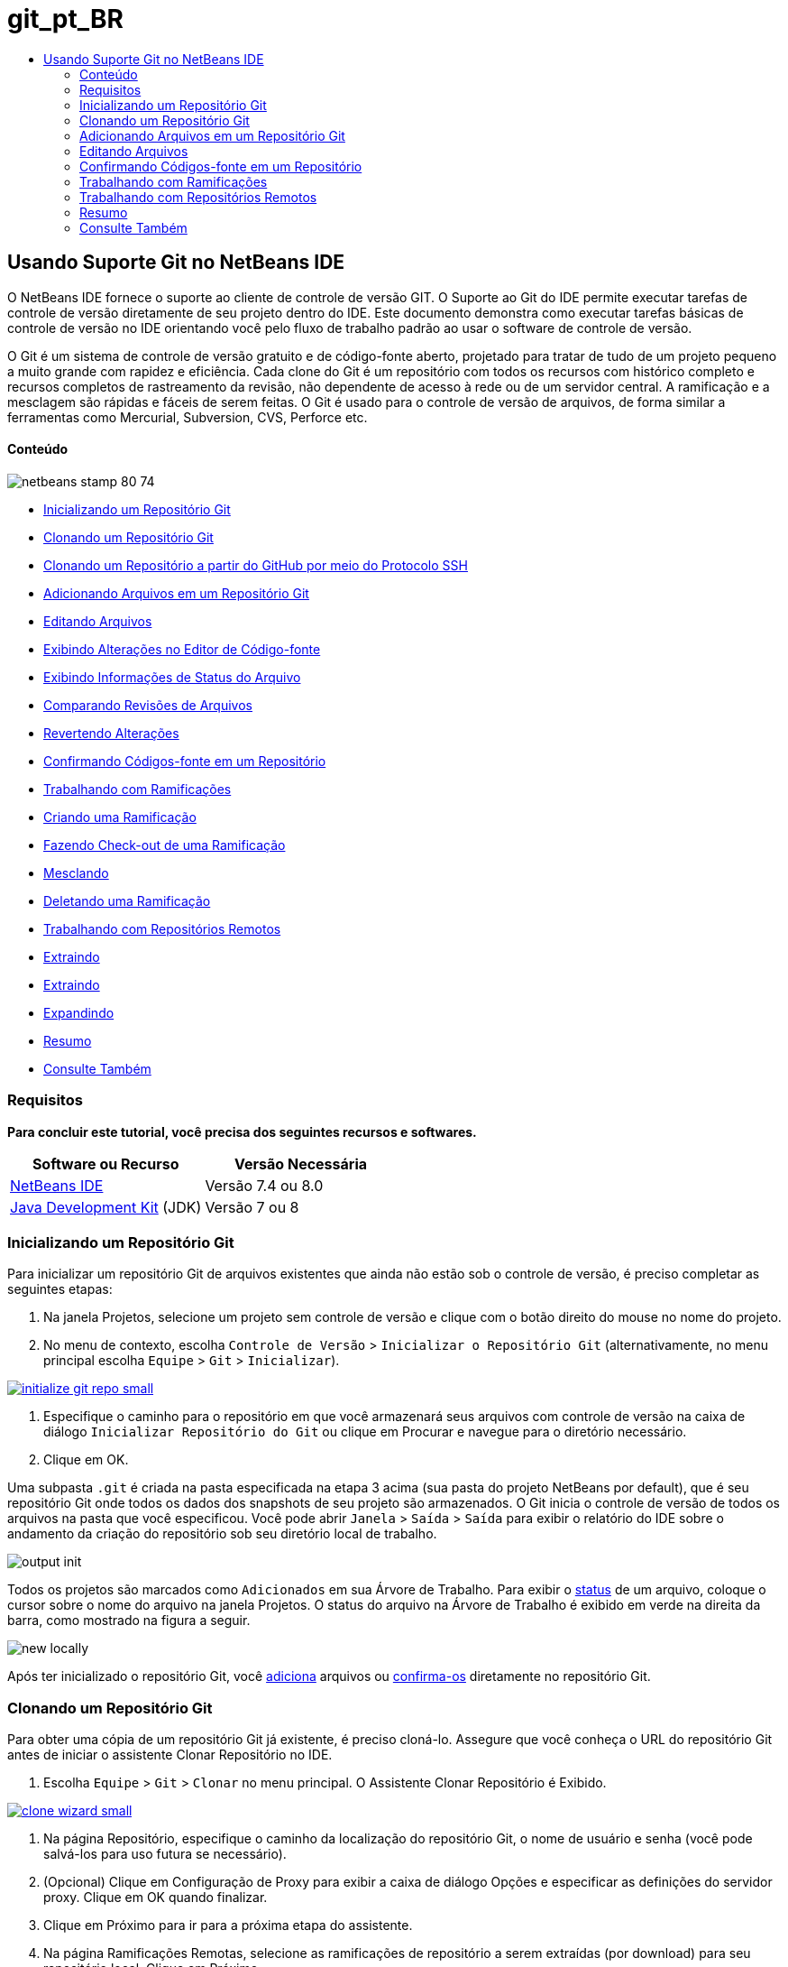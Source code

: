 // 
//     Licensed to the Apache Software Foundation (ASF) under one
//     or more contributor license agreements.  See the NOTICE file
//     distributed with this work for additional information
//     regarding copyright ownership.  The ASF licenses this file
//     to you under the Apache License, Version 2.0 (the
//     "License"); you may not use this file except in compliance
//     with the License.  You may obtain a copy of the License at
// 
//       http://www.apache.org/licenses/LICENSE-2.0
// 
//     Unless required by applicable law or agreed to in writing,
//     software distributed under the License is distributed on an
//     "AS IS" BASIS, WITHOUT WARRANTIES OR CONDITIONS OF ANY
//     KIND, either express or implied.  See the License for the
//     specific language governing permissions and limitations
//     under the License.
//

= git_pt_BR
:jbake-type: page
:jbake-tags: old-site, needs-review
:jbake-status: published
:keywords: Apache NetBeans  git_pt_BR
:description: Apache NetBeans  git_pt_BR
:toc: left
:toc-title:

== Usando Suporte Git no NetBeans IDE

O NetBeans IDE fornece o suporte ao cliente de controle de versão GIT. O Suporte ao Git do IDE permite executar tarefas de controle de versão diretamente de seu projeto dentro do IDE. Este documento demonstra como executar tarefas básicas de controle de versão no IDE orientando você pelo fluxo de trabalho padrão ao usar o software de controle de versão.

O Git é um sistema de controle de versão gratuito e de código-fonte aberto, projetado para tratar de tudo de um projeto pequeno a muito grande com rapidez e eficiência. Cada clone do Git é um repositório com todos os recursos com histórico completo e recursos completos de rastreamento da revisão, não dependente de acesso à rede ou de um servidor central. A ramificação e a mesclagem são rápidas e fáceis de serem feitas. O Git é usado para o controle de versão de arquivos, de forma similar a ferramentas como Mercurial, Subversion, CVS, Perforce etc.

==== Conteúdo

image:netbeans-stamp-80-74.png[title="O conteúdo desta página se aplica ao NetBeans IDE 7.4 e 8.0"]

* link:#initialize[Inicializando um Repositório Git]
* link:#clone[Clonando um Repositório Git]
* link:#github[Clonando um Repositório a partir do GitHub por meio do Protocolo SSH]
* link:#add[Adicionando Arquivos em um Repositório Git]
* link:#editing[Editando Arquivos]
* link:#viewChanges[Exibindo Alterações no Editor de Código-fonte]
* link:#viewFileStatus[Exibindo Informações de Status do Arquivo]
* link:#diff[Comparando Revisões de Arquivos]
* link:#revert[Revertendo Alterações]
* link:#committing[Confirmando Códigos-fonte em um Repositório]
* link:#branch[Trabalhando com Ramificações]
* link:#branchCreate[Criando uma Ramificação]
* link:#branchCheckOut[Fazendo Check-out de uma Ramificação]
* link:#branchMerge[Mesclando]
* link:#branchDelete[Deletando uma Ramificação]
* link:#remote[Trabalhando com Repositórios Remotos]
* link:#fetch[Extraindo]
* link:#pull[Extraindo]
* link:#push[Expandindo]
* link:#summary[Resumo]
* link:#seealso[Consulte Também]

=== Requisitos

*Para concluir este tutorial, você precisa dos seguintes recursos e softwares.*

|===
|Software ou Recurso |Versão Necessária 

|link:https://netbeans.org/downloads/index.html[NetBeans IDE] |Versão 7.4 ou 8.0 

|link:http://www.oracle.com/technetwork/java/javase/downloads/index.html[Java Development Kit] (JDK) |Versão 7 ou 8 
|===

=== Inicializando um Repositório Git

Para inicializar um repositório Git de arquivos existentes que ainda não estão sob o controle de versão, é preciso completar as seguintes etapas:

1. Na janela Projetos, selecione um projeto sem controle de versão e clique com o botão direito do mouse no nome do projeto.
2. No menu de contexto, escolha `Controle de Versão` > `Inicializar o Repositório Git` (alternativamente, no menu principal escolha `Equipe` > `Git` > `Inicializar`).

link:initialize-git-repo.png[image:initialize-git-repo-small.png[]]

3. Especifique o caminho para o repositório em que você armazenará seus arquivos com controle de versão na caixa de diálogo `Inicializar Repositório do Git` ou clique em Procurar e navegue para o diretório necessário.
4. Clique em OK.

Uma subpasta `.git` é criada na pasta especificada na etapa 3 acima (sua pasta do projeto NetBeans por default), que é seu repositório Git onde todos os dados dos snapshots de seu projeto são armazenados. O Git inicia o controle de versão de todos os arquivos na pasta que você especificou.
Você pode abrir `Janela` > `Saída` > `Saída` para exibir o relatório do IDE sobre o andamento da criação do repositório sob seu diretório local de trabalho.

image:output-init.png[]

Todos os projetos são marcados como `Adicionados` em sua Árvore de Trabalho. Para exibir o link:#viewFileStatus[status] de um arquivo, coloque o cursor sobre o nome do arquivo na janela Projetos. O status do arquivo na Árvore de Trabalho é exibido em verde na direita da barra, como mostrado na figura a seguir.

image:new-locally.png[]

Após ter inicializado o repositório Git, você link:#add[adiciona] arquivos ou link:#committing[confirma-os] diretamente no repositório Git.

=== Clonando um Repositório Git

Para obter uma cópia de um repositório Git já existente, é preciso cloná-lo. Assegure que você conheça o URL do repositório Git antes de iniciar o assistente Clonar Repositório no IDE.

1. Escolha `Equipe` > `Git` > `Clonar` no menu principal. O Assistente Clonar Repositório é Exibido.

link:clone-wizard.png[image:clone-wizard-small.png[]]

2. Na página Repositório, especifique o caminho da localização do repositório Git, o nome de usuário e senha (você pode salvá-los para uso futura se necessário).
3. (Opcional) Clique em Configuração de Proxy para exibir a caixa de diálogo Opções e especificar as definições do servidor proxy. Clique em OK quando finalizar.
4. Clique em Próximo para ir para a próxima etapa do assistente.
5. Na página Ramificações Remotas, selecione as ramificações de repositório a serem extraídas (por download) para seu repositório local. Clique em Próximo.
6. Na página Diretório de Destino, especifique o seguinte:
* No campo Diretório-Pai, o caminho do diretório desejado para o repositório clonado em seu disco rígido (alternativamente, clique no botão Procurar e navegue para o diretório).
O campo Diretório-Pai é preenchido com o caminho para o diretório default `NetBeansProjects` onde todos os projetos do NetBeans são armazenados.
* No campo Nome do Clone, o nome da pasta local onde o projeto original será clonado.
Por default, o Nome do Clone é preenchido com o nome real do repositório Git.
* No campo Efetuar Check-out da Ramificação, selecione a ramificação cujo check-out deverá se feito na árvore de trabalho.
* No campo Nome Remoto, o nome que representa o repositório original sendo clonado.
`origin` é o apelido default do repositório sendo clonado. Esse é o valor recomendado.
* Deixe selecionada a caixa de seleção Varrer por projetos do NetBeans após clonar para ativar a pós-varredura assim que a clonagem finalizar. (O plug-in pesquisa projetos NetBeans nos recursos clonados e se oferece para abrir os projetos encontrados).
7. Clique em Finalizar.
Após o repositório do Git ser clonado, a pasta de metadados `.git` é criada dentro da pasta selecionada no assistente.

==== Clonando um repositório a partir do GitHub por meio do Protocolo SSH

Para clonar um repositório por meio do GitHub usando o Protocolo SSH, faça o seguinte:

*Observação:* é preciso ter uma conta do GitHub e ser membro do projeto para poder clonar por meio de SSH.

1. Escolha `Equipe` > `Git` > `Clonar` no menu principal. O Assistente Clonar Repositório é Exibido.
2. Na página Repositório Remoto do assistente Clonar Repositório, especifique o caminho para o repositório requerido no campo URL do Repositório, por exemplo, `git@github.com:tstupka/koliba.git`.
3. Verifique se `git` está especificado no campo de texto Nome de Usuário.
4. Selecione a opção Chave privada/pública.
5. (*Ignorar se usar o agente SSH ou Pageant para acesso SSH automatizado para o servidor Git.*) Conclua as seguintes etapas para acessar o servidor Git usando a chave SSH privada e uma frase-senha:
1. Especifique o caminho para o arquivo da chave, por exemplo `C:\Users\key`.

*Observação:* o formato da chave privada openssh é necessário. Chaves geradas por PuTTYgen para Microsoft Windows deve ser convertido para o formato openssh antes de usá-los no IDE.

2. Insira a senha para o arquivo da chave, por exemplo `abcd`.
3. (Opcional) Selecione a opção Salvar Senha, se necessário.
6. (*Aplica-se se usar o agente SSH ou Pageant para acesso de SSH automatizado para o servidor Git.*) Deixe os campos Arquivo de Chave Privada e Frase-Senha vazios para obter acesso autenticado do IDE para o servidor Git, por meior de agente SSH ou Pageant configurado.
7. (Opcional) Clique em Configuração de Proxy para exibir a caixa de diálogo Opções e especificar as definições do servidor proxy. Clique em OK quando finalizar.

link:github-repo.png[image:github-repo-small.png[]]

8. Clique em Próximo.
9. Na página Ramificações Remotas, selecione as ramificações de repositório a serem extraídas (por download) para seu repositório local; por exemplo, `master`.

link:github-branches.png[image:github-branches-small.png[]]

10. Clique em Próximo.
11. Na página Diretório de Destino, especifique o seguinte:
* No campo Diretório-Pai, o caminho do diretório desejado para o repositório clonado em seu disco rígido (alternativamente, clique no botão Procurar e navegue para o diretório).
O campo Diretório-Pai é preenchido com o caminho para o diretório default `NetBeansProjects` onde todos os projetos do NetBeans são armazenados.
* No campo Nome do Clone, o nome da pasta local onde o projeto original será clonado.
Por default, o Nome do Clone é preenchido com o nome real do repositório Git.
* No campo Efetuar Check-out da Ramificação, selecione a ramificação cujo check-out deverá se feito na árvore de trabalho.
* No campo Nome Remoto, o nome que representa o repositório original sendo clonado.
`origin` é o apelido default do repositório sendo clonado. Esse é o valor recomendado.
* Deixe selecionada a caixa de seleção Varrer por projetos do NetBeans após clonar para ativar a pós-varredura assim que a clonagem finalizar. (O plug-in pesquisa projetos NetBeans nos recursos clonados e se oferece para abrir os projetos encontrados).

link:github-destination.png[image:github-destination-small.png[]]

12. Clique em Finalizar.
Após o repositório ter sido clonado, a mensagem Clonagem Concluída é exibida.

image:clone-completed.png[]

13. Escolha a opção desejada.

=== Adicionando Arquivos em um Repositório Git

 Para começar a rastrear um novo arquivo e também colocar em armazenamento temporário as alterações de um arquivo já rastreado no repositório do Git, é preciso adicioná-lo no repositório.

Quando você adiciona arquivos em um repositório do Git, o IDE compõe e salva snapshots primeiro de seu projeto no Índice. Após você executar a confirmação, o IDE salva estes snapshots no HEAD. O IDE permite escolher entre os dois fluxos de trabalho descritos na tabela a seguir.

|===
|Descrição do Fluxo de Trabalho |Adicione explicitamente arquivos novos ou modificados ao Índice e confirme somente os arquivos em armazenamento temporário no Índice para o HEAD |Ignore a adição de arquivos novos ou modificados para o Índice e confirme os arquivos requeridos diretamente para o HEAD 

|Etapas a Seguir no Fluxo de Trabalho |

1. Na janela Projetos, clique com o botão direito do mouse no arquivo que deseja adicionar.
2. No menu de contexto, escolha `Git` > `Adicionar`.
Esse procedimento adiciona o conteúdo do arquivo ao Índice antes de confirmá-lo.
3. Na janela Projetos, clique com o botão direito do mouse no arquivo que deseja confirmar.
4. Na caixa de diálogo Confirmar, selecione as alterações entre o botão de alternância HEAD e índice (image:changes-head-index.png[]).
Isso exibe uma lista dos arquivos que já estão em armazenamento temporário.
5. Confirme os arquivos como descrito na seção link:#committing[Confirmando Código-fonte em um Repositório] abaixo.
 |

1. Na janela Projetos, clique com o botão direito do mouse no arquivo que deseja confirmar.
2. No menu de contexto, escolha `Git` > `Confirmar`.
3. Na caixa de diálogo Confirmar, marque Selecionar as Alterações entre o botão de alternância Índice e Árvore de Trabalho (image:changes-head-wt.png[]).
Isso exibe uma lista dos arquivos que não estão em armazenamento temporário.
4. Confirme os arquivos como descrito na seção link:#committing[Confirmando Código-fonte em um Repositório] abaixo.
 
|===

*Observação:* o link:#viewFileStatus[status] do arquivo no HEAD é exibido em verde na esquerda da barra, como mostrado na figura a seguir.

image:new.png[]

A ação funciona de forma recursiva se chamada em pastas enquanto respeita a estrutura de conteúdo de pasta plana do NetBeans IDE.

=== Editando Arquivos

Após ter um projeto com controle de versão Git aberto no IDE, é possível começar a fazer alterações nos códigos-fonte. Como acontece com qualquer projeto aberto no NetBeans IDE, é possível abrir os arquivos no Editor de Código-fonte clicando duas vezes em seus nós, conforme eles aparecem nas janelas do IDE (ou seja, janelas Projetos (Ctrl-1), Arquivos (Ctrl-2) e Favoritos (Ctrl-3)).

Quando você trabalha com códigos-fonte no IDE, há vários componentes de IU a sua disposição, o que ajuda a exibir e usar os comandos de controle de versão:

* link:#viewChanges[Exibindo Alterações no Editor de Código-fonte]
* link:#viewFileStatus[Exibindo Informações de Status do Arquivo]
* link:#revert[Revertendo Alterações]

==== Exibindo alterações no Editor de Código-fonte

Quando abre um arquivo com controle de versão no Editor de Código-fonte do IDE, você pode ver alterações em tempo real acontecendo em seu arquivo, conforme ele é modificado em relação à versão base do repositório do Git. Conforme você trabalha, o IDE usa a codificação de cor nas margens do Editor de Código-fonte para fornecer as seguintes informações:

|===
|*Azul* (       ) |Indica as linhas alteradas desde a revisão anterior. 

|*Verde* (       ) |Indica as linhas adicionadas desde a revisão anterior. 

|*Vermelho* (       ) |Indica as linhas removidas desde a revisão anterior. 
|===

A margem esquerda do Editor de Código-fonte mostra as alterações que ocorrem linha por linha. Quando você modifica uma determinada linha, as alterações são imediatamente mostradas na margem esquerda.

image:left-margin.png[]

*Observação:* você pode clicar em um agrupamento colorido na margem para chamar todos os comandos de controle de versão. Por exemplo, a figura abaixo mostra os widgets disponíveis quando você clica em um ícone vermelho, indicando que linhas foram removidas de sua cópia local:

image:left-widgets.png[]

A margem direita do Editor de Código-fonte fornece uma visão geral que exibe as alterações feitas no arquivo como um todo, do início ao fim. A codificação de cor é gerada imediatamente quando você altera o arquivo.

image:right-margin.png[]

*Observação*: você pode clicar em um ponto específico na margem para trazer imediatamente o seu cursor em linha para esse local no arquivo. Para exibir o número de linhas afetadas, passe o mouse sobre os ícones coloridos na margem direita:

image:right-lines-number.png[]

==== Exibindo Informações de Status do Arquivo

Quando você está trabalhando nas janelas Projetos (Ctrl-1), Arquivos (Ctrl-2), Favoritos (Ctrl-3) ou nas views de Controle de Versão, o IDE fornece algumas funcionalidades visuais que ajudam a exibir as informações de status sobre seus arquivos. No exemplo a seguir, observe como o emblema (por exemplo, image:blue-badge.png[]), cor do nome do arquivo, e label de status adjacente, todos coincidem com outros para fornecer a você uma maneira efetiva e simples para controlar informações sobre seus arquivos de controle de versão:

image:file-status.png[]

Os emblemas, a codificação de cor, as legendas de status do arquivo e, talvez o mais importante, o Visualizador de Diferenciação Git, ajudam você a exibir e gerenciar as informações de controle de versão no IDE.

* link:#badges[Emblemas e Codificação de Cor]
* link:#fileStatus[Labels de Status do Arquivo]
* link:#versioningView[View Controle de Versão do Git]

===== Emblemas e Codificação de Cor

Os emblemas são aplicados ao projeto, pasta e nós do pacote e informam o status dos arquivos contidos nesse nó:

A tabela a seguir exibe o esquema de cores usado nos emblemas:

|===
|Componente de IU |Descrição 

|*Emblema Azul* (image:blue-badge.png[]) |Indica a presença de arquivos que foram modificados, adicionados ou deletados de sua árvore de trabalho. No caso de pacotes, esse emblema se aplica somente ao pacote em si, e não aos seus subpacotes. Para projetos ou pastas, o emblema indica as alterações nesse item, ou em qualquer uma das subpastas contidas. 

|*Emblema Vermelho* (image:red-badge.png[]) |Marca projetos, pastas ou pacotes que contêm arquivos _conflitantes_. No caso de pacotes, esse emblema se aplica somente ao pacote em si, e não aos seus subpacotes. Para projetos ou pastas, o emblema indica os conflitos nesse item ou em qualquer uma das subpastas contidas. 
|===

A codificação de cor é aplicada aos nomes de arquivo para indicar seu status atual em relação ao repositório:

|===
|Cor |Exemplo |Descrição 

|*Sem cor específica (preto)* |image:black-text.png[] |Indica que o arquivo não tem alterações. 

|*Azul* |image:blue-text.png[] |Indica que o arquivo foi modificado localmente. 

|*Verde* |image:green-text.png[] |Indica que o arquivo foi adicionado localmente. 

|*Vermelho* |image:red-text.png[] |Indica que o arquivo tem conflito de mesclagem. 

|*Cinza* |image:gray-text.png[] |Indica que os arquivo é ignorado pelo Git e não será incluído nos comandos de controle de versão (ou seja, Atualizar e Confirmar). Os arquivos não podem ser ignorados se estiverem sob controle de versão. 
|===

===== Labels de Status do Arquivo

O IDE exibe dois valores de status para um arquivo:

* Um status que descreve as diferenças entre os arquivos na Árvore de Trabalho e no estado de Índice,
* Um status que descreve as diferenças entre os arquivos no estado de Índice e a confirmação atual no HEAD.

Os labels de status do arquivo fornecem uma indicação textual do status dos arquivos com controle de versão nas janelas do IDE:

|===
|Label do Status |Significado 

|*-* |Não modificado 

|*A* |Adicionado 

|*U* |Atualizado mas não mesclado 

|*M* |Modificado 

|*D* |Deletado 

|*I* |Ignorado 

|*R* |Renomeado 
|===

Por default, o IDE exibe as informações de status (novo, modificado, ignorado etc.) e de pastas em texto cinza à direita dos arquivos, à medida que eles são listados em janelas.

image:file-labels.png[]

Os arquivos com a funcionalidade de conflito de mesclagem têm o status de não mesclado que é normalmente anotado em vermelho até que os arquivos não sejam resolvidos por sua ação explícita. O label de de status para arquivos não mesclados depende do cenário (por exemplo, `A/A` - não mesclado, ambos adicionados).

Os labels de status do arquivo podem ser ativados e desativados, ao selecionar `Exibir` > `Mostrar Labels de Controle de Versão` no menu principal.

===== View Controle de Versão do Git

A view Controle de Versão do Git fornece uma lista em tempo real de todas as alterações feitas nos arquivos em uma pasta selecionada de sua árvore de trabalho local. Ela é aberta por default no painel inferior do IDE, listando os arquivos adicionados, deletados ou modificados.

Para abrir a view Controle de Versão, selecione um arquivo ou pasta com controle de versão (ou seja, na janela Projetos, Arquivos ou Favoritos) e escolha `Git` > `Mostrar Alterações` no menu do botão direito do mouse ou escolha `Equipe` > `Mostrar Alterações` no menu principal. A janela seguinte aparece na parte inferior do IDE:

link:versioning-view.png[image:versioning-view-small.png[]]

Por default, a view Controle de Versão exibe uma lista de todos os arquivos modificados no pacote ou pasta selecionada na Árvore de Trabalho. Usando o botões da barra de ferramentas, é possível optar por exibir a lista de arquivos que têm diferenças entre o Índice e o HEAD, entre a Árvore de Trabalho e o Índice ou entre a Árvore de Trabalho e o HEAD. É possível clicar nos cabeçalhos das colunas acima dos arquivos listados para classificá-los por nome, status ou local.

A barra de ferramentas da view Controle de Versão também inclui botões que permitem que você chame as tarefas Git mais comuns em todos os arquivos exibidos na lista. A tabela a seguir lista os comandos do Git disponíveis na barra de ferramentas da view Controle de Versão:

|===
|Ícone |Nome |Função 

|image:changes-head-wt.png[] |*Alterações entre HEAD e Árvore de Trabalho* |Exibe uma lista de arquivos que já estão em armazenamento temporário ou somente modificados/criados e ainda não estão em armazenamento temporário. 

|image:changes-head-index.png[] |*Alterações entre HEAD e Índice* |Exibe uma lista de arquivos que estão em armazenamento temporário. 

|image:changes-index-wt.png[] |*Alterações entre o Índice e a Árvore de Trabalho* |Exibe os arquivos que têm diferenças entre seus estados de armazenamento temporário e na Árvore de Trabalho. 

|image:refresh.png[] |*Atualizar Status* |Atualiza o status dos arquivos e pastas selecionados. Os arquivos exibidos na view Controle de Versão podem ser atualizados para refletir quaisquer alterações que possam ter sido feitas externamente. 

|image:open-diff.png[] |*Abrir Diferença* |Abre o Visualizador de Diferenciação que fornece uma comparação lado a lado de suas cópias locais e das versões mantidas no repositório. 

|image:update.png[] |*Reverter Modificações* |Exibe a caixa de diálogo link:#revertdialog[Reverter Modificações]. 

|image:commit-button.png[] |*Confirmar Alterações* |Exibe a caixa de diálogo link:#commitdialog[Confirmar]. 
|===

Você pode acessar outros comandos do Git na view Controle de Versão, selecionando uma linha da tabela que corresponde a um arquivo modificado, e escolhendo um comando do menu com o botão direito do mouse:

link:versioning-right-click.png[image:versioning-right-click-small.png[]]

==== Comparando Revisões de Arquivos

Comparar versões de arquivo é uma tarefa comum ao se trabalhar com projetos com controle de versão. O IDE permite comparar versões ao usar o comando Diferenciar:

*Observação:* vários modos de comparação - Diff To HEAD, Diff To Tracked e Diff To - estão disponíveis no IDE.

1. Selecione um arquivo ou pasta com versão (por exemplo, na janela `Projetos`, `Arquivos` ou `Favoritos`).
2. Escolha `Team` > `Diff` > `Diff to HEAD` no menu principal.
Um Visualizador gráfico de Diferenciação é aberto para os arquivos selecionados na janela principal do IDE. O Visualizador de Diferenciação exibe duas cópias nos painéis lado a lado. Quanto mais atual a cópia aparecer no lado direito, ou seja, você está comparando uma revisão no repositório contra sua árvore de trabalho, a árvore de trabalho é exibida no painel direito:

link:diff-viewer.png[image:diff-viewer-small.png[]]

O Visualizador de Diferenciação usa a mesma link:#color-coding-table[codificação de cor] usada para exibir alterações de controle de versão. Na captura de tela exibida acima, o bloco verde indica o conteúdo que foi adicionado à revisão mais atual. O bloco vermelho indica que o conteúdo da revisão anterior foi removido da última revisão. Azul indica que as alterações ocorreram na(s) linha(s) realçada(s).

*Observação:* outras revisões podem ser selecionadas para listas drop-down `Diff` e `to` abaixo da barra de ferramentas Visualizador de Diferenciação.

A barra de ferramentas Visualizador de Diferenciação também inclui botões que permitem chamar as tarefas mais comuns do Git em todos os arquivos exibidos na lista. A tabela a seguir lista os comandos do Git disponíveis na barra de ferramentas do Visualizador de Diferenciação:

|===
|Ícone |Nome |Função 

|image:changes-head-wt.png[] |*Alterações entre HEAD e Árvore de Trabalho* |Exibe uma lista de arquivos que já estão em armazenamento temporário ou somente modificados/criados e ainda não estão em armazenamento temporário. 

|image:changes-head-index.png[] |*Alterações entre HEAD e Índice* |Exibe uma lista de arquivos que estão em armazenamento temporário. 

|image:changes-index-wt.png[] |*Alterações entre o Índice e a Árvore de Trabalho* |Exibe os arquivos que têm diferenças entre seus estados de armazenamento temporário e na árvore de trabalho. 

|image:nextdiff.png[] |*Ir para a Próxima Diferença* |Exibe a próxima diferença no arquivo. 

|image:prevdiff.png[] |*Ir para a Diferença Anterior* |Exibe a diferença anterior no arquivo. 

|image:refresh.png[] |*Atualizar Status* |Atualiza o status dos arquivos e pastas selecionados. Os arquivos exibidos na janela de Controle de Versão podem ser atualizados para refletir quaisquer alterações feitas externamente. 

|image:update.png[] |*Reverter Modificações* |Exibe a caixa de diálogo link:#revertdialog[Reverter Modificações]. 

|image:commit-button.png[] |*Confirmar Alterações* |Exibe a caixa de diálogo link:#commitdialog[Confirmar]. 
|===

Se você estiver executando uma diferença em sua cópia de trabalho local, o IDE permite fazer alterações diretamente no Visualizador de Diferenciação. Para fazer isso, você pode colocar o cursor no painel direito do Visualizador de Diferenciação e modificar seu arquivo adequadamente, caso contrário, use os ícones in-line exibidos ao lado de cada alteração realçada:

|===
|Ícone |Nome |Função 

|image:insert.png[] |*Substituir* |Insere o texto realçado em sua cópia da Árvore de Trabalho. 

|image:arrow.png[] |*Mover Todos* |Reverte toda a cópia local da Árvore de Trabalho. 

|image:remove.png[] |*Remover* |Remove o texto realçado da cópia local da Área de Trabalho. 
|===

==== Revertendo Alterações

Para descartar as alterações locais feitas nos arquivos selecionados em sua árvore de trabalho e substituir os arquivos usando os que estejam no Índice ou HEAD:

1. Selecione um arquivo ou pasta com versão (por exemplo, na janela `Projetos`, `Arquivos` ou `Favoritos`).
2. Escolha `Equipe` > `Reverter Modificações` no menu principal.
A caixa de diálogo `Reverter Modificações` é exibida.

image:revert.png[]

3. Especificar opções adicionais (por exemplo, `Reverter Somente as Alterações Não Confirmadas no Índice para o HEAD`) .
4. Clique em Reverter.

O IDE substitui os arquivos selecionados pelos usando os especificados na link:#three[etapa 3] acima.

=== Confirmando Códigos-fonte em um Repositório

Para confirmar arquivos para o repositório Git:

1. Na janela `Projetos`, clique com o botão direito do mouse no arquivo que deseja confirmar.
2. No menu de contexto, escolha `Git` > `Confirmar`.

A caixa de diálogo `Confirmar` é exibida.

link:commit.png[image:commit-small.png[]]

A caixa de diálogo `Confirmar` contém os seguintes componentes:

* A área de texto `Mensagem de Confirmação` descreve a alteração que está sendo confirmada
* As listas drop-down `Autor` e `Confirmador` permitem distinguir entre quem fez a alteração e quem confirmou fisicamente o arquivo, se necessário.
* A seção `Arquivos a serem Confirmados` que lista:
* todos os arquivos modificados,
* todos os arquivos que foram deletados da Árvore de Trabalho (localmente),
* todos os arquivos novos (ou seja, arquivos que ainda não existem no repositório Git),
* todos os arquivos que você renomeou.

Dois botões de alternância que alternam o modo no qual a confirmação deve ser executada estão aqui disponíveis:

|===
|Componente de IU |Nome |Descrição 

|image:changes-head-index.png[] |*Alterações entre HEAD e Índice* |Exibe uma lista de arquivos que estão em armazenamento temporário. 

|image:changes-head-wt.png[] |*Alterações entre HEAD e Árvore de Trabalho* |Exibe uma lista de arquivos que já estão em armazenamento temporário ou somente modificados/criados e ainda não estão em armazenamento temporário. 
|===

*Observação*: para especificar se os arquivos individuais devem ser excluídos da confirmação, cancele a seleção da caixa de seleção na primeira coluna denominada `Confirmar` ou clique com o botão direito do mouse em uma linha de arquivo na coluna `Ação de Confirmação` e escolha `Excluir da confirmação` no menu pop-up. Para exibir aqui o Visualizador de Diferenciação, clique com o botão direito do mouse em uma linha de arquivo na coluna `Ação de Confirmação` e escolha `Diferenciar` no menu pop-up.

* A seção `Atualizar Problema` acompanha os problemas relativos à alteração que está sendo confirmada.

*Observação*: é preciso instalar o plug-in JIRA ou Subversion para iniciar o rastreamento de problemas no IDE.

3. Digite uma mensagem de confirmação na área de texto `Mensagem de Confirmação`. Alternativamente, você pode executar um dos seguintes procedimentos:
* clique no ícone `Mensagens Recentes` (image:recent-msgs.png[]) localizado no canto superior direito para ver e selecionar de uma lista de mensagens que você usou anteriormente existente.
* Clique no ícone `Carregar Modelo` (image:msg-template.png[]) localizado no canto superior direito para selecionar um modelo de mensagem.
4. Depois de especificar ações para arquivos individuais, clique em `Confirmar`.
O IDE executa a confirmação e armazena seus snapshots no repositório. A barra de status do IDE, localizada na parte inferior direita da interface, é exibida conforme a ação de confirmação ocorre. Com uma confirmação bem-sucedida, os emblemas de controle de versão desaparecem nas janelas `Projetos`, `Arquivos` e `Favoritos` e a codificação de cor dos arquivos confirmados volta a ser preta.

=== Trabalhando com Ramificações

O suporte ao Git do IDE permite manter diferentes versões de toda uma base de códigos usando ramificações.

Quando você trabalha com ramificações no IDE, as seguintes ações são suportadas:

* link:#branchCreate[Criando]
* link:#branchCheckOut[Fazendo check-out]
* link:#branchMerge[Mesclando]
* link:#branchDelete[Deletando]

==== Criando uma Ramificação

Para criar uma ramificação local, caso deseje trabalhar em uma versão separada de seu sistema de arquivos para fins de estabilização ou experimento sem perturbar o tronco principal, complete as seguintes etapas:

1. Na janela Projetos ou Arquivos, escolha um projeto ou pasta do repositório no qual deseja criar a ramificação.
2. No menu principal, escolha Equipe >Ramificação/Tag > Criar Ramificação.

*Observação:* como alternativa, clique com o botão direito do mouse no projeto ou pasta com controle de versão e escolha Git > Ramificação/Tag > Criar Ramificação no menu pop-up.

A caixa de diálogo Criar Ramificação é exibida.

link:create-branch.png[image:create-branch-small.png[]]

3. No campo Nome da Ramificação, insira o nome da ramificação que está sendo criada.
4. Especifique a revisão necessária ao inserir um ID de confirmação, ramificação existente, ou nome da tag no campo Revisão, ou pressione Selecionar para exibir uma lista das revisões mantidas no repositório.
5. (Opcional) Na caixa de diálogo Selecionar Revisão, expanda Ramificações e escolha a ramificação necessária, especifique o ID de confirmar na lista adjacente e pressione Selecionar.
6. Reveja as informações dos campos ID da Confirmação, Autor e Mensagem específicos da revisão sendo ramificada.
A ramificação é adicionada à pasta `Ramificações/Local` do repositório Git.

link:branch-added.png[image:branch-added-small.png[]]

==== Fazendo Check-out

Se precisar editar arquivos em uma ramificação existente, você pode fazer check-out da ramificação para copiar os arquivos para sua Árvore de Trabalho.

Para fazer check-out de uma versão, proceda da seguinte forma:

1. Escolha Equipe > Check-out > Fazer Check-out da Revisão no menu principal.
A caixa de diálogo Fazer Check-out da Revisão Selecionada é exibida.

link:chkout-rev.png[image:chkout-rev-small.png[]]

2. Especifique a revisão necessária ao inserir um ID de confirmação, uma ramificação existente ou o nome da tag no campo Revisão, ou pressione Selecionar para exibir uma lista das revisões mantidas no repositório.
3. Ignore se você não pressionou Selecionar na etapa anterior. Na caixa de diálogo Selecionar Revisão, expanda Ramificações e escolha a ramificação necessária, especifique o ID de confirmação na lista adjacente, se necessário, e pressione Selecionar.

*Observação:* se a revisão especificada se refere a uma confirmação válida que não esteja marcada com um nome de ramificação, seu HEAD se torna desanexado e você não mais está em nenhum ramificação.

4. Reveja as informações dos campos ID de Confirmação, Autor e Mensagem específicos da revisão cujo check-out está sendo feito.
5. Para criar uma nova ramificação da versão submetida a check-out, escolha a opção Efetuar Check-out como uma Nova Ramificação e insira o nome no campo Nome da Ramificação.
6. Pressione Check-out para fazer check-out da revisão.
Os arquivos na Árvore de Trabalho e no Índice são atualizados para coincidirem com a versão na revisão especificada.

*Observação:* caso deseje alternar seus arquivos para uma ramificação existente (por exemplo, para uma confirmação que não esteja no topo de uma de suas ramificações), você pode usar o comando Equipe > Git > Ramificação > Alternar para a Ramificação, especificar a ramificação na caixa de diálogo Alternar para a Ramificação Selecionada, fazer check-out como uma nova ramificação (opcionalmente) e pressionar Alternar.

O IDE suporta check-out contextual de arquivos, pastas ou projetos no momento selecionados no IDE. Para fazer check-out de alguns arquivos (e não de uma ramificação), siga as seguintes etapas:

1. Escolha Equipe > Check-out > Fazer Check-out de Arquivos no menu principal.
A caixa de diálogo Fazer Check-out dos Caminhos Selecionados é exibida.

link:chkout-path.png[image:chkout-path-small.png[]]

2. Escolha a opção Atualizar Índice com Entradas da Revisão Selecionada.
Caso selecionado, o Índice é atualizado com o estado da revisão selecionada antes do check-out do arquivo (ou seja, os arquivos selecionados na Árvore de Trabalho e Índice são atualizados).
3. Especifique a revisão necessária ao inserir um ID de confirmação, uma ramificação existente ou o nome da tag no campo Revisão, ou pressione Selecionar para exibir uma lista das revisões mantidas no repositório.
4. Ignore se você não pressionou Selecionar na etapa anterior. Na caixa de diálogo Selecionar Revisão, expanda Ramificações e escolha a ramificação necessária, especifique o número da revisão na lista adjacente se necessário e pressione Selecionar.
5. Pressione Check-out para concluir o check-out.

==== Mesclando

Para portar as modificações de uma revisão do repositório para a Árvore de Trabalho, faça o seguinte:

1. Escolha Equipe > Ramificação/Tag > Mesclar Revisão no menu principal.
A caixa de diálogo Mesclar Revisão é exibida.

link:merge.png[image:merge-small.png[]]

2. Especifique a revisão necessária ao inserir um ID de confirmação, uma ramificação existente ou o nome da tag no campo Revisão, ou pressione Selecionar para exibir uma lista das revisões mantidas no repositório.
3. Ignore se você não pressionou Selecionar na etapa anterior. Na caixa de diálogo Selecionar Revisão, expanda Ramificações e escolha a ramificação necessária, especifique o ID de confirmação na lista adjacente, se necessário, e pressione Selecionar.
4. Pressione Mesclar.
Uma mesclagem de três vias entre a ramificação atual, o conteúdo de sua Árvore de Trabalho e a ramificação especificada é feita.

*Observação:* caso ocorra um conflito de mesclagem, o arquivo conflitante é marcado com um link:#badges[emblema vermelho] para indicar isso.

*Observação:* depois da mesclagem, ainda é necessário link:#committing[confirmar] as alterações para que sejam adicionadas ao HEAD.

==== Deletando uma Ramificação

Para deletar uma ramificação local desnecessária, conclua as seguintes etapas:

1. Escolha Equipe > Browser de Repositório no menu principal.
2. No Browser de Repositório Git, escolha a ramificação a ser deletada.

*Observação:* a ramificação precisa estar inativa, ou seja, não deve ter tido check-out na Árvore de Trabalho.

3. Clique com o botão direito do mouse na ramificação selecionada e escolha Deletar Ramificação a partir do menu pop-up.
4. Na caixa de diálogo Deletar Ramificação, pressione OK para confirmar a exclusão da ramificação.
A ramificação é removida do repositório local, assim como do Browser de Repositório Git.

=== Trabalhando com Repositórios Remotos

Quando você trabalha com outros desenvolvedores precisa compartilhar seu trabalho, o que envolve extrair, inserir e obter dados em relação aos repositórios remotos hospedados na Internet ou em uma rede.

* link:#fetch[Extraindo]
* link:#pull[Extraindo]
* link:#push[Expandindo]

==== Extraindo

A extração recebe as alterações do repositório remoto original que você ainda não tem. Ela nunca altera quaisquer de suas ramificações locais. A extração recebe todas as ramificações dos repositórios remotos, que você pode mesclar com sua ramificação ou apenas inspecionar a qualquer momento.

Para extrair as atualizações, faça o seguinte:

1. Escolha Equipe > Remoto > Extrair.
O assistente Extrair do Repositório Remoto é exibido.

link:fetch.png[image:fetch-small.png[]]

2. Na página Repositório Remoto do assistente, selecione a opção Repositório configurado (para usar o caminho para o repositório anteriormente configurado) ou a opção Especificar Local do Repositório Git (para definir o caminho para um repositório remoto que ainda não foi acessado, seu nome, e login e senha, e qualquer configuração de proxy necessária) e clique em Próximo.
3. Na página Ramificações Remotas do assistente, escolha as ramificações para obter as alterações e clique em Finalizar.
Uma cópia local da ramificação remota é criada. A ramificação selecionada é atualizada no diretório `Ramificações` > `Remotas` no Browser de Repositório Git.
Em seguida, as atualizações extraídas podem ser mescladas em uma ramificação local.

==== Extraindo

Durante a obtenção de algumas atualizações de um repositório Git remoto, as alterações são extraídas dele mesmo e mescladas no HEAD atual de seu repositório local.
Para executar a extração, conclua as seguintes etapas:

1. Escolha Equipe > Remoto > Extrair.
O assistente Extrair do Repositório Remoto é exibido.

link:pull.png[image:pull-small.png[]]

2. Na página Repositório Remoto do assistente, selecione a opção Repositório configurado (para usar o caminho do repositório anteriormente configurado) ou Especificar a Localização do Repositório Git: (para definir o caminho de um repositório remoto que ainda não foi acessado, seu nome, log-in e senha, se necessário) e clique em Próximo.
3. Na página Ramificações Remotas do assistente, escolha as ramificações a serem extraídas com as alterações e clique em Finalizar.
Seu repositório local é sincronizado com o repositório de origem.

==== Expandindo

Para contribuir com alterações de seu repositório Git local para um repositório Git local, execute as seguintes etapas:

1. Escolha Equipe > Remoto > Expandir.
O assistente Expandir para o Repositório Remoto é exibido.

link:push.png[image:push-small.png[]]

2. Na página Repositório Remoto do assistente, selecione a opção Repositório configurado (para usar o caminho do repositório anteriormente configurado) ou Especificar a Localização do Repositório Git: (para definir o caminho de um repositório remoto que ainda não foi acessado, seu nome, log-in e senha, se necessário) e clique em Próximo.
3. Na página Selecionar Ramificações Locais, escolha as ramificações de onde serão extraídas suas edições e clique em Próximo.
4. Na página Atualizar Referências Locais, escolha as ramificações a serem atualizadas no diretório Remoto de seu repositório local e clique em Finalizar.
A ramificação do repositório remoto especificada é atualizada com o estado mais recente de sua ramificação local.

=== Resumo

Este tutorial demonstrou como executar tarefas de controle de versão básicas no IDE ao guiá-lo pelo fluxo de trabalho padrão ao usar o suporte Git do IDE. Ele mostrou como configurar um projeto com controle de versão e como executar tarefas básicas em arquivos com controle de versão e apresentando-o algumas das novas funcionalidades do Git incluídos no IDE.

link:/about/contact_form.html?to=3&subject=Feedback:%20Using%20Git%20Support%20in%20NetBeans%20IDE[Enviar Feedback neste Tutorial]


=== Consulte Também

Para ver o material relacionado, consulte os seguintes documentos:

* link:clearcase.html[Usando o Suporte de ClearCase no NetBeans IDE]
* link:subversion.html[Usando Suporte ao Subversion no NetBeans IDE]
* link:mercurial.html[Usando Suporte ao Mercurial no NetBeans IDE]
* link:cvs.html[Usando Suporte ao CVS no NetBeans IDE]
* link:http://www.oracle.com/pls/topic/lookup?ctx=nb8000&id=NBDAG234[Aplicando Controle de Versão às Aplicações com Controle de Versão] em _Desenvolvendo Aplicações com o NetBeans IDE_

NOTE: This document was automatically converted to the AsciiDoc format on 2018-03-13, and needs to be reviewed.

